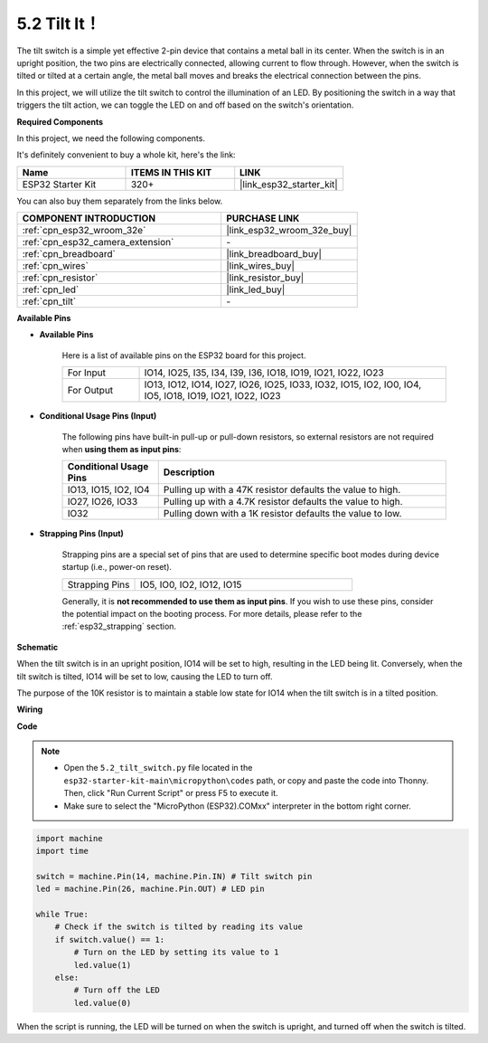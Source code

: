 .. _py_tilt:

5.2 Tilt It！
==========================
The tilt switch is a simple yet effective 2-pin device that contains a metal ball in its center. When the switch is in an upright position, the two pins are electrically connected, allowing current to flow through. However, when the switch is tilted or tilted at a certain angle, the metal ball moves and breaks the electrical connection between the pins.

In this project, we will utilize the tilt switch to control the illumination of an LED. By positioning the switch in a way that triggers the tilt action, we can toggle the LED on and off based on the switch's orientation. 

**Required Components**

In this project, we need the following components. 

It's definitely convenient to buy a whole kit, here's the link: 

.. list-table::
    :widths: 20 20 20
    :header-rows: 1

    *   - Name	
        - ITEMS IN THIS KIT
        - LINK
    *   - ESP32 Starter Kit
        - 320+
        - |link_esp32_starter_kit|

You can also buy them separately from the links below.

.. list-table::
    :widths: 30 20
    :header-rows: 1

    *   - COMPONENT INTRODUCTION
        - PURCHASE LINK

    *   - :ref:`cpn_esp32_wroom_32e`
        - |link_esp32_wroom_32e_buy|
    *   - :ref:`cpn_esp32_camera_extension`
        - \-
    *   - :ref:`cpn_breadboard`
        - |link_breadboard_buy|
    *   - :ref:`cpn_wires`
        - |link_wires_buy|
    *   - :ref:`cpn_resistor`
        - |link_resistor_buy|
    *   - :ref:`cpn_led`
        - |link_led_buy|
    *   - :ref:`cpn_tilt`
        - \-

**Available Pins**

* **Available Pins**

    Here is a list of available pins on the ESP32 board for this project.

    .. list-table::
        :widths: 5 20

        *   - For Input
            - IO14, IO25, I35, I34, I39, I36, IO18, IO19, IO21, IO22, IO23
        *   - For Output
            - IO13, IO12, IO14, IO27, IO26, IO25, IO33, IO32, IO15, IO2, IO0, IO4, IO5, IO18, IO19, IO21, IO22, IO23
    
* **Conditional Usage Pins (Input)**

    The following pins have built-in pull-up or pull-down resistors, so external resistors are not required when **using them as input pins**:


    .. list-table::
        :widths: 5 15
        :header-rows: 1

        *   - Conditional Usage Pins
            - Description
        *   - IO13, IO15, IO2, IO4
            - Pulling up with a 47K resistor defaults the value to high.
        *   - IO27, IO26, IO33
            - Pulling up with a 4.7K resistor defaults the value to high.
        *   - IO32
            - Pulling down with a 1K resistor defaults the value to low.

* **Strapping Pins (Input)**

    Strapping pins are a special set of pins that are used to determine specific boot modes during device startup 
    (i.e., power-on reset).

    
    .. list-table::
        :widths: 5 15

        *   - Strapping Pins
            - IO5, IO0, IO2, IO12, IO15 
    

    

    Generally, it is **not recommended to use them as input pins**. If you wish to use these pins, consider the potential impact on the booting process. For more details, please refer to the :ref:`esp32_strapping` section.


**Schematic**

.. image:: ../../img/circuit/circuit_5.2_tilt.png

When the tilt switch is in an upright position, IO14 will be set to high, resulting in the LED being lit. Conversely, when the tilt switch is tilted, IO14 will be set to low, causing the LED to turn off.

The purpose of the 10K resistor is to maintain a stable low state for IO14 when the tilt switch is in a tilted position.


**Wiring**

.. image:: ../../img/wiring/5.2_tilt_switch_bb.png

**Code**

.. note::

    * Open the ``5.2_tilt_switch.py`` file located in the ``esp32-starter-kit-main\micropython\codes`` path, or copy and paste the code into Thonny. Then, click "Run Current Script" or press F5 to execute it.
    * Make sure to select the "MicroPython (ESP32).COMxx" interpreter in the bottom right corner. 



.. code-block:: python

    import machine
    import time

    switch = machine.Pin(14, machine.Pin.IN) # Tilt switch pin
    led = machine.Pin(26, machine.Pin.OUT) # LED pin

    while True:
        # Check if the switch is tilted by reading its value
        if switch.value() == 1:
            # Turn on the LED by setting its value to 1
            led.value(1)
        else:
            # Turn off the LED
            led.value(0)

When the script is running, the LED will be turned on when the switch is upright, and turned off when the switch is tilted.


